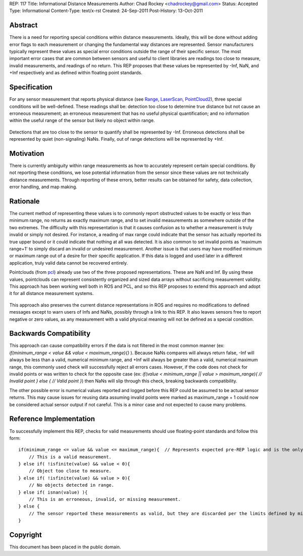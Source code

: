 REP: 117
Title: Informational Distance Measurements
Author: Chad Rockey <chadrockey@gmail.com>
Status: Accepted
Type: Informational
Content-Type: text/x-rst
Created: 24-Sep-2011
Post-History: 13-Oct-2011


Abstract
========

There is a need for reporting special conditions within distance measurements.  Ideally, this will be done without adding error flags to each measurement or changing the fundamental way distances are represented.  Sensor manufacturers typically represent these values as special error conditions outside the range of their specific sensor.  The most important error cases that are common between sensors and useful to client libraries are readings too close to measure, invalid measurements, and readings of no return.  This REP proposes that these values be represented by -Inf, NaN, and +Inf respectively and as defined within floating point standards.

Specification
=============

For any sensor measurement that reports physical distance (see `Range`_, `LaserScan`_, `PointCloud2`_), three special conditions will be well-defined.  These readings shall be: detection too close to determine true distance but not cause an erroneous measurement; an erroneous measurement that has no useful physical quantification; and no information within the useful range of the sensor but likely no object within range.

    .. _Range: http://www.ros.org/doc/api/sensor_msgs/html/msg/Range.html
    .. _LaserScan: http://www.ros.org/doc/api/sensor_msgs/html/msg/LaserScan.html
    .. _PointCloud2: http://www.ros.org/doc/api/sensor_msgs/html/msg/PointCloud2.html

Detections that are too close to the sensor to quantify shall be represented by -Inf.  Erroneous detections shall be represented by quiet (non-signaling) NaNs.  Finally, out of range detections will be represented by +Inf.

Motivation
==========

There is currently ambiguity within range measurements as how to accurately represent certain special conditions.  By not reporting these conditions, we lose potential information from the sensor since these values are not technically distance measurements.  Through reporting of these errors, better results can be obtained for safety, data collection, error handling, and map making.

Rationale
=========

The current method of representing these values is to commonly report obstructed values to be exactly or less than minimum range, no returns as exactly maximum range, and to set invalid measurements as somewhere outside of the two extremes.  The difficulty with this representation is that it causes confusion as to whether a measurement is truly invalid or simply not desired.  For instance, a reading of max range could indicate that the sensor has actually reported its true upper bound or it could indicate that nothing at all was detected.  It is also common to set invalid points as 'maximum range+1' to simply discard an invalid or undesired measurement.  Another issue is that users may have modified minimum or maximum range out of a desire for their specific application.  If this data is logged and used later in a different application, truly valid data cannot be recovered entirely.

Pointclouds (from `pcl`_) already use two of the three proposed representations.  These are NaN and Inf.  By using these values, pointclouds can represent consistently organized and sized data arrays without sacrificing measurement validity.  This approach has been working well both in ROS and PCL, and so this REP proposes to extend this approach and adopt it for all distance measurement systems.

    .. _pcl: http://pointclouds.org/

This approach also preserves the current distance representations in ROS and requires no modifications to defined messages except to warn users of Infs and NaNs, possibly through a link to this REP.  It also leaves sensors free to report negative or zero values, as any measurement with a valid physical meaning will not be defined as a special condition.

Backwards Compatibility
=======================

This approach can cause compatibility errors if the data is not filtered in the most common manner (ex: *if(minimum_range < value && value < maximum_range){}* ).  Because NaNs compares will always return false, -Inf will always be less than a valid, numerical minimum range, and +Inf will always be greater than a valid, numerical maximum range, this commonly used check will successfully reject all errors cases.  However, if the code does not check for invalid points or was written to check for the opposite case (ex: *if(value < minimum_range || value > maximum_range){ // Invalid point } else { // Valid point }*) then NaNs will slip through this check, breaking backwards compatibility.

The other possible error is numerical values reported and logged before this REP could be assumed to be actual sensor returns.  This may cause issues for reusing data assuming invalid points were marked as maximum_range + 1 could now be considered actual sensor output if not careful.  This is a minor case and not expected to cause many problems.

Reference Implementation
========================

To successfully implement this REP, checks for valid measurements should use floating-point standards and follow this form: ::

    if(minimum_range <= value && value <= maximum_range){  // Represents expected pre-REP logic and is the only necessary condition for most applications.
        // This is a valid measurement.
    } else if( !isfinite(value) && value < 0){
        // Object too close to measure.
    } else if( !isfinite(value) && value > 0){
        // No objects detected in range.
    } else if( isnan(value) ){
        // This is an erroneous, invalid, or missing measurement.
    } else {
        // The sensor reported these measurements as valid, but they are discarded per the limits defined by minimum_range and maximum_range.
    }

Copyright
=========

This document has been placed in the public domain.



..
   Local Variables:
   mode: indented-text
   indent-tabs-mode: nil
   sentence-end-double-space: t
   fill-column: 70
   coding: utf-8
   End:
